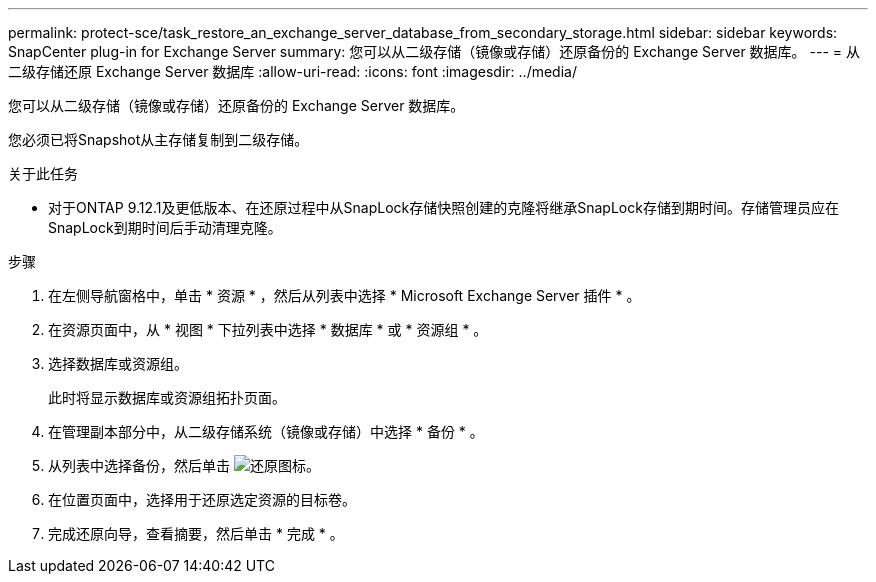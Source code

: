 ---
permalink: protect-sce/task_restore_an_exchange_server_database_from_secondary_storage.html 
sidebar: sidebar 
keywords: SnapCenter plug-in for Exchange Server 
summary: 您可以从二级存储（镜像或存储）还原备份的 Exchange Server 数据库。 
---
= 从二级存储还原 Exchange Server 数据库
:allow-uri-read: 
:icons: font
:imagesdir: ../media/


[role="lead"]
您可以从二级存储（镜像或存储）还原备份的 Exchange Server 数据库。

您必须已将Snapshot从主存储复制到二级存储。

.关于此任务
* 对于ONTAP 9.12.1及更低版本、在还原过程中从SnapLock存储快照创建的克隆将继承SnapLock存储到期时间。存储管理员应在SnapLock到期时间后手动清理克隆。


.步骤
. 在左侧导航窗格中，单击 * 资源 * ，然后从列表中选择 * Microsoft Exchange Server 插件 * 。
. 在资源页面中，从 * 视图 * 下拉列表中选择 * 数据库 * 或 * 资源组 * 。
. 选择数据库或资源组。
+
此时将显示数据库或资源组拓扑页面。

. 在管理副本部分中，从二级存储系统（镜像或存储）中选择 * 备份 * 。
. 从列表中选择备份，然后单击 image:../media/restore_icon.gif["还原图标"]。
. 在位置页面中，选择用于还原选定资源的目标卷。
. 完成还原向导，查看摘要，然后单击 * 完成 * 。

